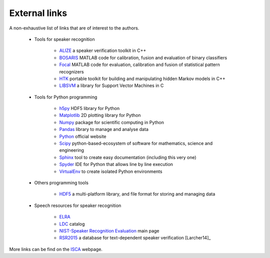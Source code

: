 External links
==============

A non-exhaustive list of links that are of interest to the authors.

   * Tools for speaker recognition
      
      - `ALIZE <http://alize.univ-avignon.fr>`_ a speaker verification toolkit in C++
      - `BOSARIS <https://sites.google.com/site/bosaristoolkit/>`_ MATLAB code for calibration, fusion and evaluation of binary classifiers
      - `Focal <https://sites.google.com/site/nikobrummer/focal>`_ MATLAB code for evaluation, calibration and fusion of statistical pattern recognizers 
      - `HTK <http://htk.eng.cam.ac.uk>`_ portable toolkit for building and manipulating hidden Markov models in C++
      - `LIBSVM <http://www.csie.ntu.edu.tw/~cjlin/libsvm/>`_ a library for Support Vector Machines in C

   * Tools for Python programming
      
      - `h5py <http://www.h5py.org>`_ HDF5 library for Python
      - `Matplotlib <http://matplotlib.org>`_ 2D plotting library for Python
      - `Numpy <www.numpy.org>`_ package for scientific computing in Python 
      - `Pandas <http://pandas.pydata.org>`_ library to manage and analyse data
      - `Python <https://www.python.org>`_ official website
      - `Scipy <http://www.scipy.org>`_ python-based-ecosystem of software for mathematics, science and engineering
      - `Sphinx <http://sphinx-doc.org/>`_ tool to create easy documentation (including this very one) 
      - `Spyder <https://code.google.com/p/spyderlib/>`_ IDE for Python that allows line by line execution
      - `VirtualEnv <http://virtualenv.readthedocs.org/en/latest/>`_ to create isolated Python environments
   
   * Others programming tools

      - `HDF5 <http://www.hdfgroup.org/HDF5/>`_ a multi-platform library, and file format for storing and managing data

   * Speech resources for speaker recognition

      - `ELRA <http://www.elra.info/>`_
      - `LDC <http://www.ldc.upenn.edu/>`_ catalog
      - `NIST-Speaker Recognition Evaluation <http://www.csie.ntu.edu.tw/~cjlin/libsvm/>`_ main page
      - `RSR2015 <https://www.etpl.sg/innovation-offerings/ready-to-sign-licenses/rsr2015-overview-n-specifications>`_ a database for text-dependent speaker verification [Larcher14]_
     

More links can be find on the `ISCA <http://www.isca-speech.org/iscaweb/>`_ webpage.
